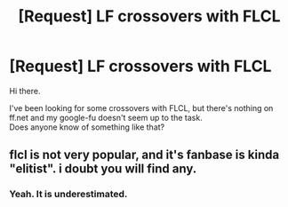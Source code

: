 #+TITLE: [Request] LF crossovers with FLCL

* [Request] LF crossovers with FLCL
:PROPERTIES:
:Author: AnIndividualist
:Score: 1
:DateUnix: 1498337807.0
:DateShort: 2017-Jun-25
:FlairText: Request
:END:
Hi there.

I've been looking for some crossovers with FLCL, but there's nothing on ff.net and my google-fu doesn't seem up to the task.\\
Does anyone know of something like that?


** flcl is not very popular, and it's fanbase is kinda "elitist". i doubt you will find any.
:PROPERTIES:
:Author: solidmentalgrace
:Score: 6
:DateUnix: 1498344022.0
:DateShort: 2017-Jun-25
:END:

*** Yeah. It is underestimated.
:PROPERTIES:
:Author: AnIndividualist
:Score: 1
:DateUnix: 1498376297.0
:DateShort: 2017-Jun-25
:END:
